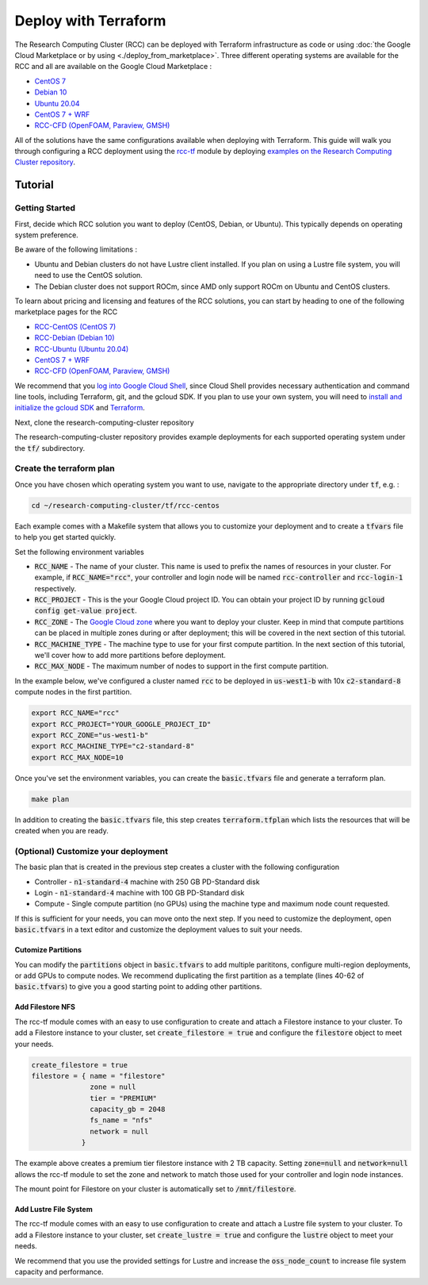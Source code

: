 ######################################
Deploy with Terraform
######################################

The Research Computing Cluster (RCC) can be deployed with Terraform infrastructure as code or using :doc:`the Google Cloud Marketplace or by using <./deploy_from_marketplace>`. Three different operating systems are available for the RCC and all are available on the Google Cloud Marketplace : 

* `CentOS 7 <https://console.cloud.google.com/marketplace/fluid-cluster-ops/rcc-centos>`_
* `Debian 10 <https://console.cloud.google.com/marketplace/fluid-cluster-ops/rcc-debian>`_
* `Ubuntu 20.04 <https://console.cloud.google.com/marketplace/fluid-cluster-ops/rcc-ubuntu>`_
* `CentOS 7 + WRF <https://console.cloud.google.com/marketplace/product/fluid-cluster-ops/rcc-wrf>`_
* `RCC-CFD (OpenFOAM, Paraview, GMSH) <https://console.cloud.google.com/marketplace/product/fluid-cluster-ops/cloud-cfd>`_

All of the solutions have the same configurations available when deploying with Terraform. This guide will walk you through configuring a RCC deployment using the `rcc-tf <https://github.com/FluidNumerics/rcc-tf>`_ module by deploying `examples on the Research Computing Cluster repository <https://github.com/FluidNumerics/research-computing-cluster/tree/main/tf>`_.


==============
Tutorial
==============

Getting Started
================
First, decide which RCC solution you want to deploy (CentOS, Debian, or Ubuntu). This typically depends on operating system preference. 

Be aware of the following limitations :

* Ubuntu and Debian clusters do not have Lustre client installed. If you plan on using a Lustre file system, you will need to use the CentOS solution.
* The Debian cluster does not support ROCm, since AMD only support ROCm on Ubuntu and CentOS clusters.

To learn about pricing and licensing and features of the RCC solutions, you can start by heading to one of the following marketplace pages for the RCC 

* `RCC-CentOS (CentOS 7) <https://console.cloud.google.com/marketplace/fluid-cluster-ops/rcc-centos>`_
* `RCC-Debian (Debian 10) <https://console.cloud.google.com/marketplace/fluid-cluster-ops/rcc-debian>`_
* `RCC-Ubuntu (Ubuntu 20.04) <https://console.cloud.google.com/marketplace/fluid-cluster-ops/rcc-ubuntu>`_
* `CentOS 7 + WRF <https://console.cloud.google.com/marketplace/product/fluid-cluster-ops/rcc-wrf>`_
* `RCC-CFD (OpenFOAM, Paraview, GMSH) <https://console.cloud.google.com/marketplace/product/fluid-cluster-ops/cloud-cfd>`_

We recommend that you `log into Google Cloud Shell <https://shell.cloud.google.com?show=terminal>`_, since Cloud Shell provides necessary authentication and command line tools, including Terraform, git, and the gcloud SDK. If you plan to use your own system, you will need to `install and initialize the gcloud SDK <https://cloud.google.com/sdk/docs/install>`_ and `Terraform <https://terraform.io>`_.

Next, clone the research-computing-cluster repository

.. code-blck:: shell

    git clone https://github.com/FluidNumerics/research-computing-cluster ~/research-computing-cluster/
    cd ~/research-computing-cluster

The research-computing-cluster repository provides example deployments for each supported operating system under the :code:`tf/` subdirectory.

Create the terraform plan
=================================
Once you have chosen which operating system you want to use, navigate to the appropriate directory under :code:`tf`, e.g. : 

.. code-block:: shell

    cd ~/research-computing-cluster/tf/rcc-centos

Each example comes with a Makefile system that allows you to customize your deployment and to create a :code:`tfvars` file to help you get started quickly. 

Set the following environment variables

* :code:`RCC_NAME` - The name of your cluster. This name is used to prefix the names of resources in your cluster. For example, if :code:`RCC_NAME="rcc"`, your controller and login node will be named :code:`rcc-controller` and :code:`rcc-login-1` respectively.
* :code:`RCC_PROJECT` - This is the your Google Cloud project ID. You can obtain your project ID by running :code:`gcloud config get-value project`.
* :code:`RCC_ZONE` - The `Google Cloud zone <https://cloud.google.com/compute/docs/regions-zones>`_ where you want to deploy your cluster. Keep in mind that compute partitions can be placed in multiple zones during or after deployment; this will be covered in the next section of this tutorial.
* :code:`RCC_MACHINE_TYPE` - The machine type to use for your first compute partition. In the next section of this tutorial, we'll cover how to add more partitions before deployment.
* :code:`RCC_MAX_NODE` - The maximum number of nodes to support in the first compute partition.

In the example below, we've configured a cluster named :code:`rcc` to be deployed in :code:`us-west1-b` with 10x :code:`c2-standard-8` compute nodes in the first partition.

.. code-block:: shell

    export RCC_NAME="rcc"
    export RCC_PROJECT="YOUR_GOOGLE_PROJECT_ID"
    export RCC_ZONE="us-west1-b"
    export RCC_MACHINE_TYPE="c2-standard-8"
    export RCC_MAX_NODE=10

Once you've set the environment variables, you can create the :code:`basic.tfvars` file and generate a terraform plan.

.. code-block:: shell

    make plan

In addition to creating the :code:`basic.tfvars` file, this step creates :code:`terraform.tfplan` which lists the resources that will be created when you are ready.

(Optional) Customize your deployment
=====================================
The basic plan that is created in the previous step creates a cluster with the following configuration

* Controller - :code:`n1-standard-4` machine with 250 GB PD-Standard disk
* Login - :code:`n1-standard-4` machine with 100 GB PD-Standard disk
* Compute - Single compute partition (no GPUs) using the machine type and maximum node count requested.

If this is sufficient for your needs, you can move onto the next step. If you need to customize the deployment, open :code:`basic.tfvars` in a text editor and customize the deployment values to suit your needs.

Cutomize Partitions
---------------
You can modify the :code:`partitions` object in :code:`basic.tfvars` to add multiple parititons, configure multi-region deployments, or add GPUs to compute nodes. We recommend duplicating the first partition as a template (lines 40-62 of :code:`basic.tfvars`) to give you a good starting point to adding other partitions.

Add Filestore NFS
------------------
The rcc-tf module comes with an easy to use configuration to create and attach a Filestore instance to your cluster. To add a Filestore instance to your cluster, set :code:`create_filestore = true` and configure the :code:`filestore` object to meet your needs.

.. code-block:: shell

    create_filestore = true
    filestore = { name = "filestore"
                  zone = null
                  tier = "PREMIUM"
                  capacity_gb = 2048
                  fs_name = "nfs"
                  network = null
                }

The example above creates a premium tier filestore instance with 2 TB capacity. Setting :code:`zone=null` and :code:`network=null` allows the rcc-tf module to set the zone and network to match those used for your controller and login node instances.

The mount point for Filestore on your cluster is automatically set to :code:`/mnt/filestore`.

Add Lustre File System
-----------------------
The rcc-tf module comes with an easy to use configuration to create and attach a Lustre file system to your cluster. To add a Filestore instance to your cluster, set :code:`create_lustre = true` and configure the :code:`lustre` object to meet your needs.

We recommend that you use the provided settings for Lustre and increase the :code:`oss_node_count` to increase file system capacity and performance.
